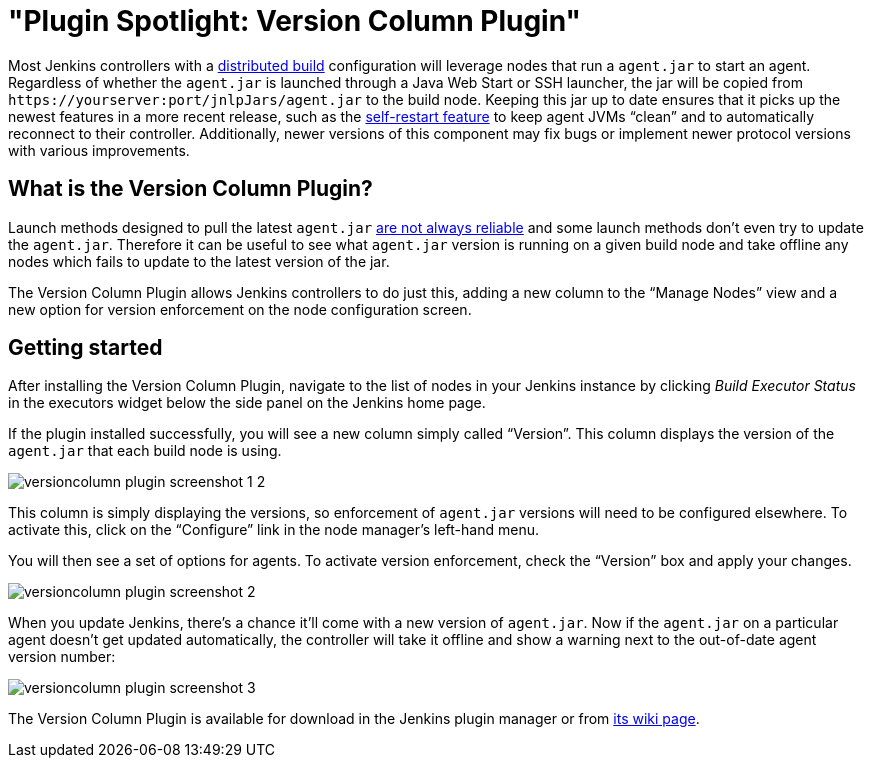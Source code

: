 = "Plugin Spotlight: Version Column Plugin"
:page-tags: general , plugins
:page-author: daniel-beck

Most Jenkins controllers with a https://wiki.jenkins.io/display/JENKINS/Distributed+builds[distributed build] configuration will leverage nodes that run a `agent.jar` to start an agent. Regardless of whether the `agent.jar` is launched through a Java Web Start or SSH launcher, the jar will be copied from `++https://yourserver:port/jnlpJars/agent.jar++` to the build node. Keeping this jar up to date ensures that it picks up the newest features in a more recent release, such as the https://jenkins-ci.org/content/your-java-web-start-slaves-will-be-always-clean[self-restart feature] to keep agent JVMs "`clean`" and to automatically reconnect to their controller. Additionally, newer versions of this component may fix bugs or implement newer protocol versions with various improvements.

== What is the Version Column Plugin?

Launch methods designed to pull the latest `agent.jar` https://issues.jenkins.io/browse/JENKINS-16490[are not always reliable] and some launch methods don't even try to update the `agent.jar`. Therefore it can be useful to see what `agent.jar` version is running on a given build node and take offline any nodes which fails to update to the latest version of the jar.

The Version Column Plugin allows Jenkins controllers to do just this, adding a new column to the "`Manage Nodes`" view and a new option for version enforcement on the node configuration screen.

== Getting started

After installing the Version Column Plugin, navigate to the list of nodes in your Jenkins instance by clicking _Build Executor Status_ in the executors widget below the side panel on the Jenkins home page.

If the plugin installed successfully, you will see a new column simply called "`Version`". This column displays the version of the `agent.jar` that each build node is using.

image::/sites/default/files/images/versioncolumn-plugin-screenshot-1-2.png[]

This column is simply displaying the versions, so enforcement of `agent.jar` versions will need to be configured elsewhere. To activate this, click on the "`Configure`" link in the node manager's left-hand menu.

You will then see a set of options for agents. To activate version enforcement, check the "`Version`" box and apply your changes.

image::/sites/default/files/images/versioncolumn-plugin-screenshot-2.png[]

When you update Jenkins, there's a chance it'll come with a new version of `agent.jar`. Now if the `agent.jar` on a particular agent doesn't get updated automatically, the controller will take it offline and show a warning next to the out-of-date agent version number:

image::/sites/default/files/images/versioncolumn-plugin-screenshot-3.png[]

The Version Column Plugin is available for download in the Jenkins plugin manager or from https://wiki.jenkins.io/display/JENKINS/VersionColumn+Plugin[its wiki page].
